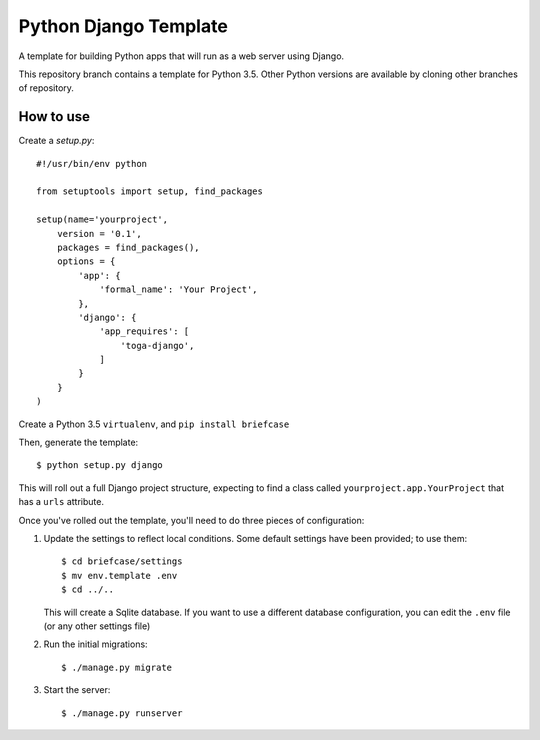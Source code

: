 Python Django Template
======================

A template for building Python apps that will run as a web server using Django.

This repository branch contains a template for Python 3.5. Other Python versions are available by cloning other branches of repository.

How to use
----------

Create a `setup.py`::


  #!/usr/bin/env python

  from setuptools import setup, find_packages

  setup(name='yourproject',
      version = '0.1',
      packages = find_packages(),
      options = {
          'app': {
              'formal_name': 'Your Project',
          },
          'django': {
              'app_requires': [
                  'toga-django',
              ]
          }
      }
  )


Create a Python 3.5 ``virtualenv``, and ``pip install briefcase``

Then, generate the template::

  $ python setup.py django

This will roll out a full Django project structure, expecting to find
a class called ``yourproject.app.YourProject`` that has a ``urls`` attribute.

Once you've rolled out the template, you'll need to do three
pieces of configuration:

1. Update the settings to reflect local conditions. Some default settings
   have been provided; to use them::

     $ cd briefcase/settings
     $ mv env.template .env
     $ cd ../..

   This will create a Sqlite database. If you want to use a different database
   configuration, you can edit the ``.env`` file (or any other settings file)

2. Run the initial migrations::

     $ ./manage.py migrate

3. Start the server::

     $ ./manage.py runserver
